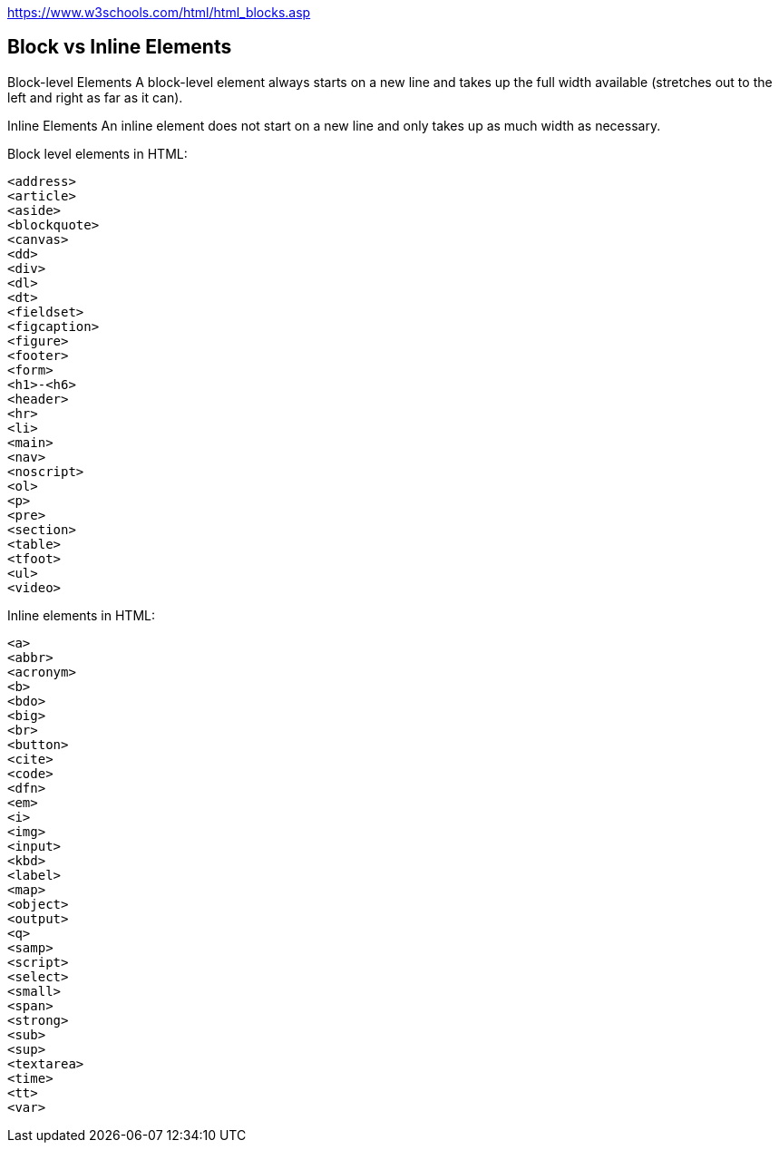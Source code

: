 https://www.w3schools.com/html/html_blocks.asp

== Block vs Inline Elements

Block-level Elements
A block-level element always starts on a new line and takes up the full width available (stretches out to the left and right as far as it can).

Inline Elements
An inline element does not start on a new line and only takes up as much width as necessary.


Block level elements in HTML:

----
<address>
<article>
<aside>
<blockquote>
<canvas>
<dd>
<div>
<dl>
<dt>
<fieldset>
<figcaption>
<figure>
<footer>
<form>
<h1>-<h6>
<header>
<hr>
<li>
<main>
<nav>
<noscript>
<ol>
<p>
<pre>
<section>
<table>
<tfoot>
<ul>
<video>
----

Inline elements in HTML:

----
<a>
<abbr>
<acronym>
<b>
<bdo>
<big>
<br>
<button>
<cite>
<code>
<dfn>
<em>
<i>
<img>
<input>
<kbd>
<label>
<map>
<object>
<output>
<q>
<samp>
<script>
<select>
<small>
<span>
<strong>
<sub>
<sup>
<textarea>
<time>
<tt>
<var>
----
